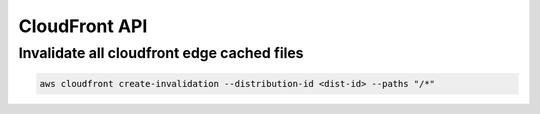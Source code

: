 ==============
CloudFront API
==============

Invalidate all cloudfront edge cached files
-------------------------------------------

.. code:: bash

   aws cloudfront create-invalidation --distribution-id <dist-id> --paths "/*"